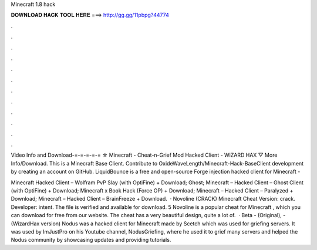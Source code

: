 Minecraft 1.8 hack



𝐃𝐎𝐖𝐍𝐋𝐎𝐀𝐃 𝐇𝐀𝐂𝐊 𝐓𝐎𝐎𝐋 𝐇𝐄𝐑𝐄 ===> http://gg.gg/11pbpg?44774



.



.



.



.



.



.



.



.



.



.



.



.

Video Info and Download-=-=-=-=-= ☆ Minecraft - Cheat-n-Grief Mod Hacked Client - WiZARD HAX ▽ More Info/Download. This is a Minecraft Base Client. Contribute to OxideWaveLength/Minecraft-Hack-BaseClient development by creating an account on GitHub. LiquidBounce is a free and open-source Forge injection hacked client for Minecraft - 

Minecraft Hacked Client – Wolfram PvP Slay (with OptiFine) + Download; Ghost; Minecraft – Hacked Client – Ghost Client (with OptiFine) + Download; Minecraft x Book Hack (Force OP) + Download; Minecraft – Hacked Client – Paralyzed + Download; Minecraft – Hacked Client – BrainFreeze + Download.  · Novoline (CRACK) Minecraft Cheat Version: crack. Developer: intent. The file is verified and available for download. 5 Novoline is a popular cheat for Minecraft , which you can download for free from our website. The cheat has a very beautiful design, quite a lot of.  · Beta - (Original), - (WizardHax version) Nodus was a hacked client for Minecraft made by Scetch which was used for griefing servers. It was used by ImJustPro on his Youtube channel, NodusGriefing, where he used it to grief many servers and helped the Nodus community by showcasing updates and providing tutorials.
